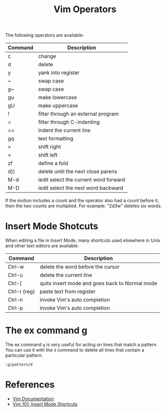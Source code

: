 #+title: Vim Operators

The following operators are available:

| Command | Description                           |
|---------+---------------------------------------|
| c       | change                                |
| d       | delete                                |
| y       | yank into register                    |
| ~       | swap case                             |
| g~      | swap case                             |
| gu      | make lowercase                        |
| gU      | make uppercase                        |
| !       | filter through an external program    |
| =       | filter through C-indenting            |
| ==      | indent the current line               |
| gq      | text formatting                       |
| >       | shift right                           |
| <       | shift left                            |
| zf      | define a fold                         |
| d])     | delete until the next close parens    |
| M-d     | iedit select the current word forward |
| M-D     | iedit select the next word backward   |

If the motion includes a count and the operator also had a count before it, then
the two counts are multiplied. For example: "2d3w" deletes six words.

* Insert Mode Shotcuts

When editing a file in Insert Mode, many shortcuts used elsewhere in Unix and
other text editors are available.

| Command      | Description                                    |
|--------------+------------------------------------------------|
| Ctrl-w       | delete the word before the cursor              |
| Ctrl-u       | delete the current line                        |
| Ctrl-[       | quits insert mode and goes back to Normal mode |
| Ctrl-r {reg} | paste text from register                       |
| Ctrl-n       | invoke Vim's auto completion                   |
| Ctrl-p       | invoke Vim's auto completion                   |

* The ex command g

The ex command =g= is very useful for acting on lines that match a pattern. You
can use it with the =d= command to delete all lines that contain a particular
pattern.

=:g/pattern/d=

* References

- [[http://vimdoc.sourceforge.net/htmldoc/motion.html#operator][Vim Documentation]]
- [[https://medium.com/usevim/vim-101-insert-mode-shortcuts-3401724079ee][Vim 101: Insert Mode Shortcuts]]
